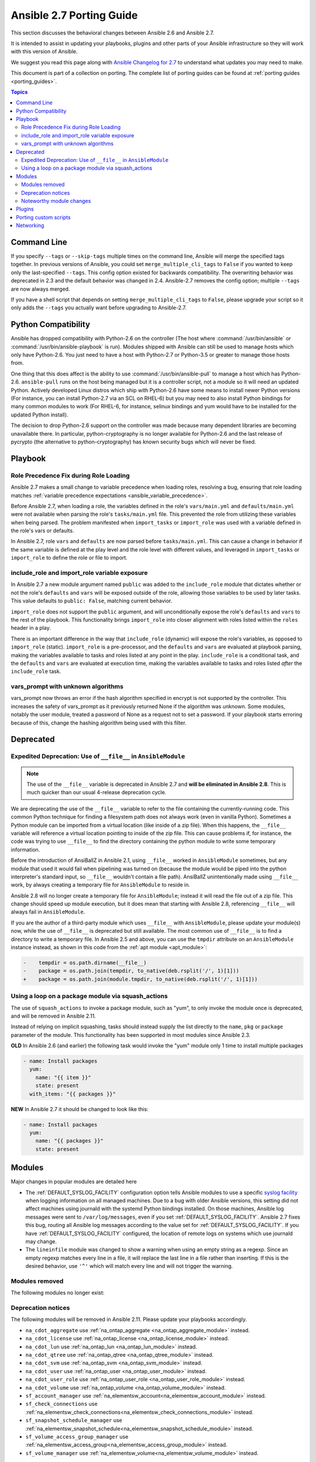 .. _porting_2.7_guide:

*************************
Ansible 2.7 Porting Guide
*************************

This section discusses the behavioral changes between Ansible 2.6 and Ansible 2.7.

It is intended to assist in updating your playbooks, plugins and other parts of your Ansible infrastructure so they will work with this version of Ansible.

We suggest you read this page along with `Ansible Changelog for 2.7 <https://github.com/ansible/ansible/blob/devel/changelogs/CHANGELOG-v2.7.rst>`_ to understand what updates you may need to make.

This document is part of a collection on porting. The complete list of porting guides can be found at :ref:`porting guides <porting_guides>`.

.. contents:: Topics

Command Line
============

If you specify ``--tags`` or ``--skip-tags`` multiple times on the command line, Ansible will merge the specified
tags together.  In previous versions of Ansible, you could set ``merge_multiple_cli_tags`` to ``False``
if you wanted to keep only the last-specified ``--tags``.  This config
option existed for backwards compatibility. The overwriting behavior was deprecated in 2.3 and
the default behavior was changed in 2.4.  Ansible-2.7 removes the config option; multiple
``--tags`` are now always merged.

If you have a shell script that depends on setting ``merge_multiple_cli_tags`` to ``False``, please upgrade your script
so it only adds the ``--tags`` you actually want before upgrading to Ansible-2.7.


Python Compatibility
====================

Ansible has dropped compatibility with Python-2.6 on the controller (The host where :command:`/usr/bin/ansible`
or :command:`/usr/bin/ansible-playbook` is run).  Modules shipped with Ansible can still be used to
manage hosts which only have Python-2.6.  You just need to have a host with Python-2.7 or Python-3.5
or greater to manage those hosts from.

One thing that this does affect is the ability to use :command:`/usr/bin/ansible-pull` to manage
a host which has Python-2.6.  ``ansible-pull`` runs on the host being managed but it is a controller
script, not a module so it will need an updated Python.  Actively developed Linux distros which ship
with Python-2.6 have some means to install newer Python versions (For instance, you can install
Python-2.7 via an SCL on RHEL-6) but you may need to also install Python bindings for many common
modules to work (For RHEL-6, for instance, selinux bindings and yum would have to be installed for
the updated Python install).

The decision to drop Python-2.6 support on the controller was made because many dependent libraries
are becoming unavailable there.  In particular, python-cryptography is no longer available for Python-2.6
and the last release of pycrypto (the alternative to python-cryptography) has known security bugs
which will never be fixed.


Playbook
========

Role Precedence Fix during Role Loading
---------------------------------------

Ansible 2.7 makes a small change to variable precedence when loading roles, resolving a bug, ensuring that role loading matches :ref:`variable precedence expectations <ansible_variable_precedence>`.

Before Ansible 2.7, when loading a role, the variables defined in the role's ``vars/main.yml`` and ``defaults/main.yml`` were not available when parsing the role's ``tasks/main.yml`` file. This prevented the role from utilizing these variables when being parsed. The problem manifested when ``import_tasks`` or ``import_role`` was used with a variable defined in the role's vars or defaults.

In Ansible 2.7, role ``vars`` and ``defaults`` are now parsed before ``tasks/main.yml``. This can cause a change in behavior if the same variable is defined at the play level and the role level with different values, and leveraged in ``import_tasks`` or ``import_role`` to define the role or file to import.

include_role and import_role variable exposure
----------------------------------------------

In Ansible 2.7 a new module argument named ``public`` was added to the ``include_role`` module that dictates whether or not the role's ``defaults`` and ``vars`` will be exposed outside of the role, allowing those variables to be used by later tasks.  This value defaults to ``public: False``, matching current behavior.

``import_role`` does not support the ``public`` argument, and will unconditionally expose the role's ``defaults`` and ``vars`` to the rest of the playbook. This functionality brings ``import_role`` into closer alignment with roles listed within the ``roles`` header in a play.

There is an important difference in the way that ``include_role`` (dynamic) will expose the role's variables, as opposed to ``import_role`` (static). ``import_role`` is a pre-processor, and the ``defaults`` and ``vars`` are evaluated at playbook parsing, making the variables available to tasks and roles listed at any point in the play. ``include_role`` is a conditional task, and the ``defaults`` and ``vars`` are evaluated at execution time, making the variables available to tasks and roles listed *after* the ``include_role`` task.

vars_prompt with unknown algorithms
-----------------------------------

vars_prompt now throws an error if the hash algorithm specified in encrypt is not supported by
the controller.  This increases the safety of vars_prompt as it previously returned None if the
algorithm was unknown.  Some modules, notably the user module, treated a password of None as
a request not to set a password.  If your playbook starts erroring because of this, change the
hashing algorithm being used with this filter.


Deprecated
==========

Expedited Deprecation: Use of ``__file__`` in ``AnsibleModule``
---------------------------------------------------------------

.. note:: The use of the ``__file__`` variable is deprecated in Ansible 2.7 and **will be eliminated in Ansible 2.8**. This is much quicker than our usual 4-release deprecation cycle.

We are deprecating the use of the ``__file__`` variable to refer to the file containing the currently-running code. This common Python technique for finding a filesystem path does not always work (even in vanilla Python). Sometimes a Python module can be imported from a virtual location (like inside of a zip file). When this happens, the ``__file__`` variable will reference a virtual location pointing to inside of the zip file. This can cause problems if, for instance, the code was trying to use ``__file__`` to find the directory containing the python module to write some temporary information.

Before the introduction of AnsiBallZ in Ansible 2.1, using ``__file__`` worked in ``AnsibleModule`` sometimes, but any module that used it would fail when pipelining was turned on (because the module would be piped into the python interpreter's standard input, so ``__file__`` wouldn't contain a file path). AnsiBallZ unintentionally made using ``__file__`` work, by always creating a temporary file for ``AnsibleModule`` to reside in.

Ansible 2.8 will no longer create a temporary file for ``AnsibleModule``; instead it will read the file out of a zip file. This change should speed up module execution, but it does mean that starting with Ansible 2.8, referencing ``__file__`` will always fail in ``AnsibleModule``.

If you are the author of a third-party module which uses ``__file__`` with ``AnsibleModule``, please update your module(s) now, while the use of ``__file__`` is deprecated but still available. The most common use of ``__file__`` is to find a directory to write a temporary file. In Ansible 2.5 and above, you can use the ``tmpdir`` attribute on an ``AnsibleModule`` instance instead, as shown in this code from the :ref:`apt module <apt_module>`:

.. code-block:: diff

    -    tempdir = os.path.dirname(__file__)
    -    package = os.path.join(tempdir, to_native(deb.rsplit('/', 1)[1]))
    +    package = os.path.join(module.tmpdir, to_native(deb.rsplit('/', 1)[1]))


Using a loop on a package module via squash_actions
---------------------------------------------------

The use of ``squash_actions`` to invoke a package module, such as "yum", to only invoke the module once is deprecated, and will be removed in Ansible 2.11.

Instead of relying on implicit squashing, tasks should instead supply the list directly to the ``name``, ``pkg`` or ``package`` parameter of the module. This functionality has been supported in most modules since Ansible 2.3.

**OLD** In Ansible 2.6 (and earlier) the following task would invoke the "yum" module only 1 time to install multiple packages

.. code-block:: yaml

    - name: Install packages
      yum:
        name: "{{ item }}"
        state: present
      with_items: "{{ packages }}"

**NEW** In Ansible 2.7 it should be changed to look like this:

.. code-block:: yaml

    - name: Install packages
      yum:
        name: "{{ packages }}"
        state: present


Modules
=======

Major changes in popular modules are detailed here

* The :ref:`DEFAULT_SYSLOG_FACILITY` configuration option tells Ansible modules to use a specific
  `syslog facility <https://en.wikipedia.org/wiki/Syslog#Facility>`_ when logging information on all
  managed machines. Due to a bug with older Ansible versions, this setting did not affect machines
  using journald with the systemd Python bindings installed. On those machines, Ansible log
  messages were sent to ``/var/log/messages``, even if you set :ref:`DEFAULT_SYSLOG_FACILITY`.
  Ansible 2.7 fixes this bug, routing all Ansible log messages according to the value set for
  :ref:`DEFAULT_SYSLOG_FACILITY`. If you have :ref:`DEFAULT_SYSLOG_FACILITY` configured, the
  location of remote logs on systems which use journald may change.

* The ``lineinfile`` module was changed to show a warning when using an empty string as a regexp.
  Since an empty regexp matches every line in a file, it will replace the last line in a file rather
  than inserting. If this is the desired behavior, use ``'^'`` which will match every line and
  will not trigger the warning.


Modules removed
---------------

The following modules no longer exist:


Deprecation notices
-------------------

The following modules will be removed in Ansible 2.11. Please update your playbooks accordingly.

* ``na_cdot_aggregate`` use :ref:`na_ontap_aggregate <na_ontap_aggregate_module>` instead.
* ``na_cdot_license`` use :ref:`na_ontap_license <na_ontap_license_module>` instead.
* ``na_cdot_lun`` use :ref:`na_ontap_lun <na_ontap_lun_module>` instead.
* ``na_cdot_qtree`` use :ref:`na_ontap_qtree <na_ontap_qtree_module>` instead.
* ``na_cdot_svm`` use :ref:`na_ontap_svm <na_ontap_svm_module>` instead.
* ``na_cdot_user`` use :ref:`na_ontap_user <na_ontap_user_module>` instead.
* ``na_cdot_user_role`` use :ref:`na_ontap_user_role <na_ontap_user_role_module>` instead.
* ``na_cdot_volume`` use :ref:`na_ontap_volume <na_ontap_volume_module>` instead.
* ``sf_account_manager`` use :ref:`na_elementsw_account<na_elementsw_account_module>` instead.
* ``sf_check_connections`` use :ref:`na_elementsw_check_connections<na_elementsw_check_connections_module>` instead.
* ``sf_snapshot_schedule_manager`` use :ref:`na_elementsw_snapshot_schedule<na_elementsw_snapshot_schedule_module>` instead.
* ``sf_volume_access_group_manager`` use :ref:`na_elementsw_access_group<na_elementsw_access_group_module>` instead.
* ``sf_volume_manager`` use :ref:`na_elementsw_volume<na_elementsw_volume_module>` instead.

Noteworthy module changes
-------------------------

* Check mode is now supported in the ``command`` and ``shell`` modules. However, only when ``creates`` or ``removes`` is
  specified. If either of these are specified, the module will check for existence of the file and report the correct
  changed status, if they are not included the module will skip like it had done previously.

* The ``win_chocolatey`` module originally required the ``proxy_username`` and ``proxy_password`` to
  escape any double quotes in the value. This is no longer required and the escaping may cause further
  issues.

* The ``win_uri`` module has removed the deprecated option ``use_basic_parsing``, since Ansible 2.5 this option did
  nothing

* The ``win_scheduled_task`` module has removed the following deprecated options:

  * ``executable``, use ``path`` in an actions entry instead
  * ``argument``, use ``arguments`` in an actions entry instead
  * ``store_password``, set ``logon_type: password`` instead
  * ``days_of_week``, use ``monthlydow`` in a triggers entry instead
  * ``frequency``, use ``type``, in a triggers entry instead
  * ``time``, use ``start_boundary`` in a triggers entry instead

* The ``interface_name`` module option for ``na_ontap_net_vlan`` has been removed and should be removed from your playbooks

* The ``win_disk_image`` module has deprecated the return value ``mount_path``, use ``mount_paths[0]`` instead. This will
  be removed in Ansible 2.11.

Plugins
=======

* The hash_password filter now throws an error if the hash algorithm specified is not supported by
  the controller.  This increases the safety of the filter as it previously returned None if the
  algorithm was unknown.  Some modules, notably the user module, treated a password of None as
  a request not to set a password.  If your playbook starts erroring because of this, change the
  hashing algorithm being used with this filter.


Porting custom scripts
======================

No notable changes.

Networking
==========

No notable changes.
